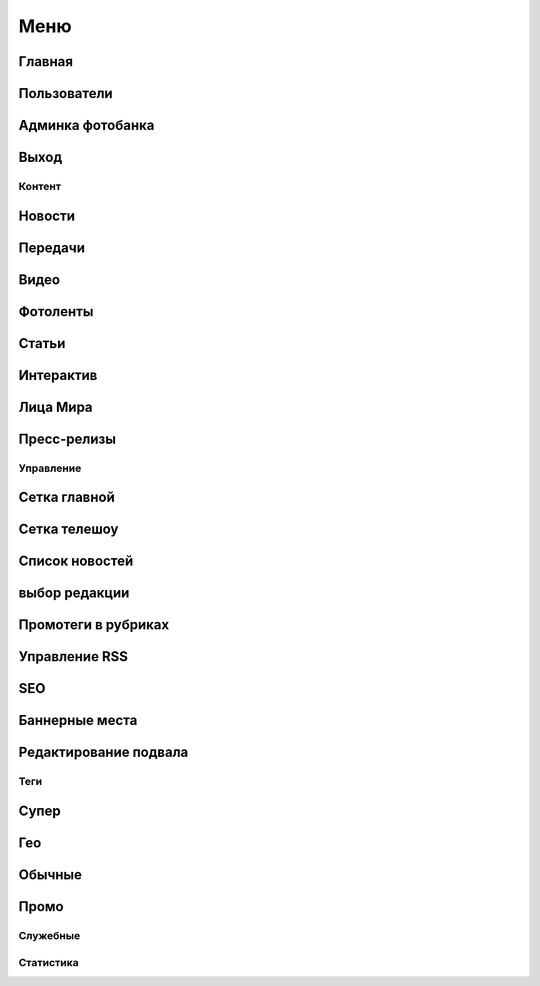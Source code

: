 ###########
Меню
###########

Главная
------------

Пользователи
------------

Админка фотобанка
------------------

Выход
------------

Контент
==========

Новости
------------

Передачи
------------

Видео
------------

Фотоленты
------------

Статьи
------------

Интерактив
------------

Лица Мира
------------

Пресс-релизы
------------

Управление
==========

Сетка главной
-------------

Сетка телешоу
-------------

Список новостей
---------------

выбор редакции
--------------

Промотеги в рубриках
---------------------

Управление RSS
--------------

SEO
------------

Баннерные места
---------------

Редактирование подвала
----------------------

Теги
==========

Супер
------------

Гео
------------

Обычные
------------

Промо
------------


Служебные
==========

Статистика
==========
